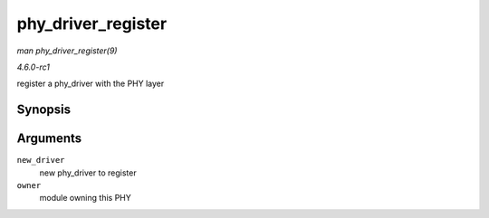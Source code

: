 
.. _API-phy-driver-register:

===================
phy_driver_register
===================

*man phy_driver_register(9)*

*4.6.0-rc1*

register a phy_driver with the PHY layer


Synopsis
========

.. c:function:: int phy_driver_register( struct phy_driver * new_driver, struct module * owner )

Arguments
=========

``new_driver``
    new phy_driver to register

``owner``
    module owning this PHY
